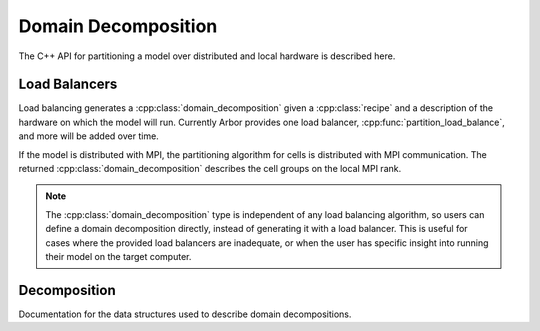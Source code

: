 .. _cppdomdec:

Domain Decomposition
====================

The C++ API for partitioning a model over distributed and local hardware is described here.

Load Balancers
--------------

Load balancing generates a :cpp:class:`domain_decomposition` given a :cpp:class:`recipe`
and a description of the hardware on which the model will run. Currently Arbor provides
one load balancer, :cpp:func:`partition_load_balance`, and more will be added over time.

If the model is distributed with MPI, the partitioning algorithm for cells is
distributed with MPI communication. The returned :cpp:class:`domain_decomposition`
describes the cell groups on the local MPI rank.

.. Note::
    The :cpp:class:`domain_decomposition` type is
    independent of any load balancing algorithm, so users can define a
    domain decomposition directly, instead of generating it with a load balancer.
    This is useful for cases where the provided load balancers are inadequate,
    or when the user has specific insight into running their model on the
    target computer.

.. cpp:namespace:: arb

.. cpp:function:: domain_decomposition partition_load_balance(const recipe& rec, const arb::context& ctx)

    Construct a :cpp:class:`domain_decomposition` that distributes the cells
    in the model described by :cpp:any:`rec` over the distributed and local hardware
    resources described by :cpp:any:`ctx`.

    The algorithm counts the number of each cell type in the global model, then
    partitions the cells of each type equally over the available nodes.
    If a GPU is available, and if the cell type can be run on the GPU, the
    cells on each node are put one large group to maximise the amount of fine
    grained parallelism in the cell group.
    Otherwise, cells are grouped into small groups that fit in cache, and can be
    distributed over the available cores.

    .. Note::
        The partitioning assumes that all cells of the same kind have equal
        computational cost, hence it may not produce a balanced partition for
        models with cells that have a large variance in computational costs.

Decomposition
-------------

Documentation for the data structures used to describe domain decompositions.

.. cpp:namespace:: arb

.. cpp:enum-class:: backend_kind

    Used to indicate which hardware backend to use for running a :cpp:class:`cell_group`.

    .. cpp:enumerator:: multicore

        Use multicore backend.

    .. cpp:enumerator:: gpu

        Use GPU back end.

        .. Note::
            Setting the GPU back end is only meaningful if the
            :cpp:class:`cell_group` type supports the GPU backend.

.. cpp:class:: domain_decomposition

    Describes a domain decomposition and is soley responsible for describing the
    distribution of cells across cell groups and domains.
    It holds cell group descriptions (:cpp:member:`groups`) for cells assigned to
    the local domain, and a helper function (:cpp:member:`gid_domain`) used to
    look up which domain a cell has been assigned to.
    The :cpp:class:`domain_decomposition` object also has meta-data about the
    number of cells in the global model, and the number of domains over which
    the model is destributed.

    .. Note::
        The domain decomposition represents a division **all** of the cells in
        the model into non-overlapping sets, with one set of cells assigned to
        each domain.
        A domain decomposition is generated either by a load balancer or is
        directly specified by a user, and it is a requirement that the
        decomposition is correct:

            * Every cell in the model appears once in one and only one cell
              :cpp:member:`groups` on one and only one local
              :cpp:class:`domain_decomposition` object.
            * :cpp:member:`num_local_cells` is the sum of the number of cells in
              each of the :cpp:member:`groups`.
            * The sum of :cpp:member:`num_local_cells` over all domains matches
              :cpp:member:`num_global_cells`.

    .. cpp:member:: std::function<int(cell_gid_type)> gid_domain

        A function for querying the domain id that a cell assigned to
        (using global identifier :cpp:var:`gid`).
        It must be a pure function, that is it has no side effects, and hence is
        thread safe.

    .. cpp:member:: int num_domains

        Number of domains that the model is distributed over.

    .. cpp:member:: int domain_id

        The index of the local domain.
        Always 0 for non-distributed models, and corresponds to the MPI rank
        for distributed runs.

    .. cpp:member:: cell_size_type num_local_cells

        Total number of cells in the local domain.

    .. cpp:member:: cell_size_type num_global_cells

        Total number of cells in the global model
        (sum of :cpp:member:`num_local_cells` over all domains).

    .. cpp:member:: std::vector<group_description> groups

        Descriptions of the cell groups on the local domain.
        See :cpp:class:`group_description`.

.. cpp:class:: group_description

    The indexes of a set of cells of the same kind that are group together in a
    cell group in a :cpp:class:`arb::simulation`.

    .. cpp:function:: group_description(cell_kind k, std::vector<cell_gid_type> g, backend_kind b)

        Constructor.

    .. cpp:member:: const cell_kind kind

        The kind of cell in the group.

    .. cpp:member:: const std::vector<cell_gid_type> gids

        The gids of the cells in the cell group, **sorted in ascending order**.

    .. cpp:member:: const backend_kind backend

        The back end on which the cell group is to run.
